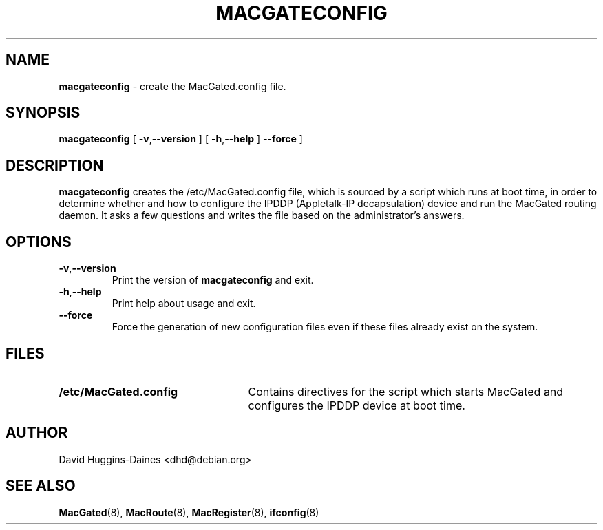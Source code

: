 .TH MACGATECONFIG 8
.SH NAME
.B macgateconfig
\- create the MacGated.config file.
.SH SYNOPSIS
.B macgateconfig
[
.BR \-v\fP, \fB\-\-version
]
[
.BR \-h\fP, \fB\-\-help
]
.B \-\-force
]
.SH DESCRIPTION
.B macgateconfig
creates the /etc/MacGated.config file, which is sourced by a script
which runs at boot time, in order to determine whether and how to
configure the IPDDP (Appletalk-IP decapsulation) device and run the
MacGated routing daemon.  It asks a few questions and writes the file
based on the administrator's answers.
.PP
.SH OPTIONS
.TP
.BR \-v\fP, \fB\-\-version
Print the version of
.B macgateconfig
and exit.
.TP
.BR \-h\fP, \fB\-\-help
Print help about usage and exit.
.TP
.B \-\-force
Force the generation of new configuration files even if these files
already exist on the system.
.SH FILES
.TP 25
.B /etc/MacGated.config
Contains directives for the script which starts
MacGated and configures the IPDDP device at boot time.
.SH AUTHOR
David Huggins-Daines <dhd@debian.org>
.SH SEE ALSO
.BR MacGated (8),
.BR MacRoute (8),
.BR MacRegister (8),
.BR ifconfig (8)

